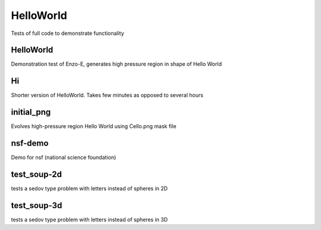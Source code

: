 ----------
HelloWorld
----------

Tests of full code to demonstrate functionality

HelloWorld
==========

Demonstration test of Enzo-E, generates high pressure region in shape of Hello World 

Hi 
===

Shorter version of HelloWorld. Takes few minutes as opposed to several hours

initial_png
===========

Evolves high-pressure region Hello World using Cello.png mask file

nsf-demo
========

Demo for nsf (national science foundation)

test_soup-2d
============

tests a sedov type problem with letters instead of spheres in 2D

test_soup-3d
============

tests a sedov type problem with letters instead of spheres in 3D

